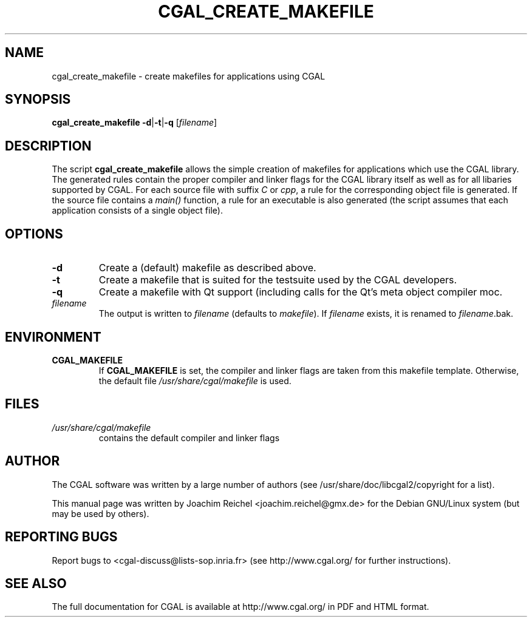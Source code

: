 .TH CGAL_CREATE_MAKEFILE "1" "May 2006" "CGAL 3.3" "User Commands"
.SH NAME
cgal_create_makefile \- create makefiles for applications using CGAL
.SH SYNOPSIS
.B cgal_create_makefile
.BR -d | -t | -q
.RI [ filename ]
.SH DESCRIPTION
The script
.B cgal_create_makefile
allows the simple creation of makefiles for applications which use the CGAL
library. The generated rules contain the proper compiler and linker flags for
the CGAL library itself as well as for all libaries supported by CGAL. For each
source file with suffix
.I C
or
.IR cpp ,
a rule for the corresponding object file is generated. If the source file
contains a
.I main()
function, a rule for an executable is also generated (the script assumes that
each application consists of a single object file).
.SH OPTIONS
.PP
.TP
.B -d
Create a (default) makefile as described above.
.TP
.B -t
Create a makefile that is suited for the testsuite used by the CGAL developers.
.TP
.BR -q
Create a makefile with Qt support (including calls for the Qt's meta object
compiler moc.
.TP
.I filename
The output is written to
.I filename
(defaults to 
.IR makefile ).
If
.I filename
exists, it is renamed to
.IR filename .bak.
.SH ENVIRONMENT
.TP
.B CGAL_MAKEFILE
If
.B CGAL_MAKEFILE
is set, the compiler and linker flags are taken from this makefile template.
Otherwise, the default file
.I  /usr/share/cgal/makefile
is used.
.SH FILES
.I /usr/share/cgal/makefile
.RS
contains the default compiler and linker flags
.SH AUTHOR
The CGAL software was written by a large number of authors
(see /usr/share/doc/libcgal2/copyright for a list).

This manual page was written by Joachim Reichel <joachim.reichel@gmx.de> for
the Debian GNU/Linux system (but may be used by others).
.SH "REPORTING BUGS"
Report bugs to <cgal-discuss@lists-sop.inria.fr> (see http://www.cgal.org/
for further instructions).
.SH "SEE ALSO"
The full documentation for CGAL is available at http://www.cgal.org/ in PDF and
HTML format.
